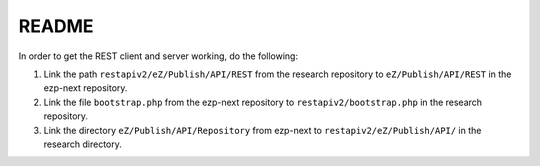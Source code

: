 ======
README
======

In order to get the REST client and server working, do the following:

#) Link the path ``restapiv2/eZ/Publish/API/REST`` from the research repository
   to ``eZ/Publish/API/REST`` in the ezp-next repository.

#) Link the file ``bootstrap.php`` from the ezp-next repository
   to ``restapiv2/bootstrap.php`` in the research repository.

#) Link the directory ``eZ/Publish/API/Repository`` from ezp-next to
   ``restapiv2/eZ/Publish/API/`` in the research directory.


..
   Local Variables:
   mode: rst
   fill-column: 79
   End: 
   vim: et syn=rst tw=79
